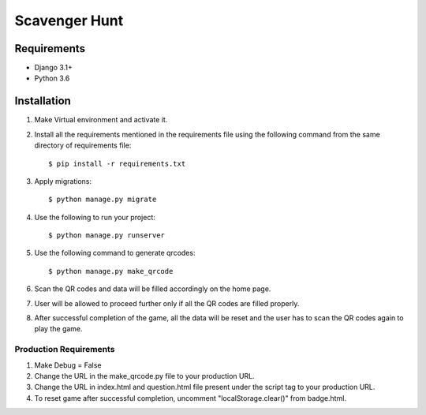 ===============================
Scavenger Hunt
===============================


Requirements
------------

* Django 3.1+
* Python 3.6


Installation
----------------------------

#. Make Virtual environment and activate it.
#. Install all the requirements mentioned in the requirements file using the following command from the same directory of requirements file::

    $ pip install -r requirements.txt


#. Apply migrations::

    $ python manage.py migrate


#. Use the following to run your project::

    $ python manage.py runserver


#. Use the following command to generate qrcodes::

    $ python manage.py make_qrcode

#. Scan the QR codes and data will be filled accordingly on the home page.

#. User will be allowed to proceed further only if all the QR codes are filled properly.

#. After successful completion of the game, all the data will be reset and the user has to scan the QR codes again to play the game.


Production Requirements
________________________

#. Make Debug = False

#. Change the URL in the make_qrcode.py file to your production URL.

#. Change the URL in index.html and question.html file present under the script tag to your production URL.

#. To reset game after successful completion, uncomment "localStorage.clear()" from badge.html.


